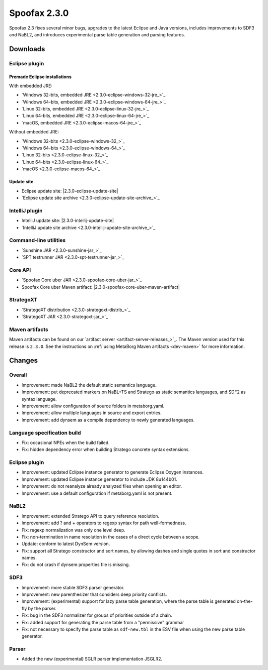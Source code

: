 =============
Spoofax 2.3.0
=============

Spoofax 2.3 fixes several minor bugs, upgrades to the latest Eclipse and Java versions, includes improvements to SDF3 and NaBL2, and introduces experimental parse table generation and parsing features.

Downloads
---------

Eclipse plugin
~~~~~~~~~~~~~~

Premade Eclipse installations
^^^^^^^^^^^^^^^^^^^^^^^^^^^^^

With embedded JRE:

- `Windows 32-bits, embedded JRE <2.3.0-eclipse-windows-32-jre_>`_
- `Windows 64-bits, embedded JRE <2.3.0-eclipse-windows-64-jre_>`_
- `Linux 32-bits, embedded JRE <2.3.0-eclipse-linux-32-jre_>`_
- `Linux 64-bits, embedded JRE <2.3.0-eclipse-linux-64-jre_>`_
- `macOS, embedded JRE <2.3.0-eclipse-macos-64-jre_>`_

Without embedded JRE:

- `Windows 32-bits <2.3.0-eclipse-windows-32_>`_
- `Windows 64-bits <2.3.0-eclipse-windows-64_>`_
- `Linux 32-bits <2.3.0-eclipse-linux-32_>`_
- `Linux 64-bits <2.3.0-eclipse-linux-64_>`_
- `macOS <2.3.0-eclipse-macos-64_>`_

Update site
^^^^^^^^^^^

-  Eclipse update site: |2.3.0-eclipse-update-site|
-  `Eclipse update site archive <2.3.0-eclipse-update-site-archive_>`_

IntelliJ plugin
~~~~~~~~~~~~~~~

-  IntelliJ update site: |2.3.0-intellij-update-site|
-  `IntelliJ update site archive <2.3.0-intellij-update-site-archive_>`_

Command-line utilities
~~~~~~~~~~~~~~~~~~~~~~

-  `Sunshine JAR <2.3.0-sunshine-jar_>`_
-  `SPT testrunner JAR <2.3.0-spt-testrunner-jar_>`_

Core API
~~~~~~~~

-  `Spoofax Core uber JAR <2.3.0-spoofax-core-uber-jar_>`_
-  Spoofax Core uber Maven artifact: |2.3.0-spoofax-core-uber-maven-artifact|

StrategoXT
~~~~~~~~~~

-  `StrategoXT distribution <2.3.0-strategoxt-distrib_>`_
-  `StrategoXT JAR <2.3.0-strategoxt-jar_>`_

Maven artifacts
~~~~~~~~~~~~~~~

Maven artifacts can be found on our `artifact server <artifact-server-releases_>`_.
The Maven version used for this release is ``2.3.0``. See the instructions on :ref:`using MetaBorg Maven artifacts <dev-maven>` for more information.


Changes
-------

Overall
~~~~~~~

- Improvement: made NaBL2 the default static semantics language.
- Improvement: put deprecated markers on NaBL+TS and Stratego as static semantics languages, and SDF2 as syntax language.
- Improvement: allow configuration of source folders in metaborg.yaml.
- Improvement: allow multiple languages in source and export entries.
- Improvement: add dynsem as a compile dependency to newly generated languages.

Language specification build
~~~~~~~~~~~~~~~~~~~~~~~~~~~~

- Fix: occasional NPEs when the build failed.
- Fix: hidden dependency error when building Stratego concrete syntax extensions.

Eclipse plugin
~~~~~~~~~~~~~~

- Improvement: updated Eclipse instance generator to generate Eclipse Oxygen instances.
- Improvement: updated Eclipse instance generator to include JDK 8u144b01.
- Improvement: do not reanalyze already analyzed files when opening an editor.
- Improvement: use a default configuration if metaborg.yaml is not present.

NaBL2
~~~~~

- Improvement: extended Stratego API to query reference resolution.
- Improvement: add ? and + operators to regexp syntax for path well-formedness.
- Fix: regexp normalization was only one level deep.
- Fix: non-termination in name resolution in the cases of a direct cycle between a scope.
- Update: conform to latest DynSem version.
- Fix: support all Stratego constructor and sort names, by allowing dashes and single quotes in sort and constructor names.
- Fix: do not crash if dynsem properties file is missing.

SDF3
~~~~

- Improvement: more stable SDF3 parser generator.
- Improvement: new parenthesizer that considers deep priority conflicts.
- Improvement: (experimental) support for lazy parse table generation, where the parse table is generated on-the-fly by the parser.
- Fix: bug in the SDF3 normalizer for groups of priorities outside of a chain.
- Fix: added support for generating the parse table from a "permissive" grammar
- Fix: not necessary to specify the parse table as ``sdf-new.tbl`` in the ESV file when using the new parse table generator.

Parser
~~~~~~

- Added the new (experimental) SGLR parser implementation JSGLR2.
